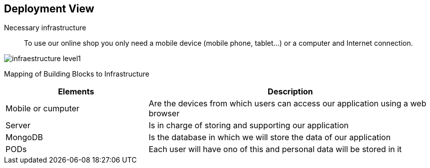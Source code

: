 [[section-deployment-view]]

== Deployment View

Necessary infrastructure::
To use our online shop you only need a mobile device (mobile phone, tablet...) or a computer and Internet connection.

:imagesdir: ./images
image::infraestructure_level1.png[]

Mapping of Building Blocks to Infrastructure::
[options="header",cols="1,2"]
|===
|Elements|Description
| Mobile or cumputer |  Are the devices from which users can access our application using a web browser
| Server |  Is in charge of storing and supporting our application
| MongoDB |  Is the database in which we will store the data of our application
| PODs |  Each user will have ono of this and personal data will be stored in it
|===